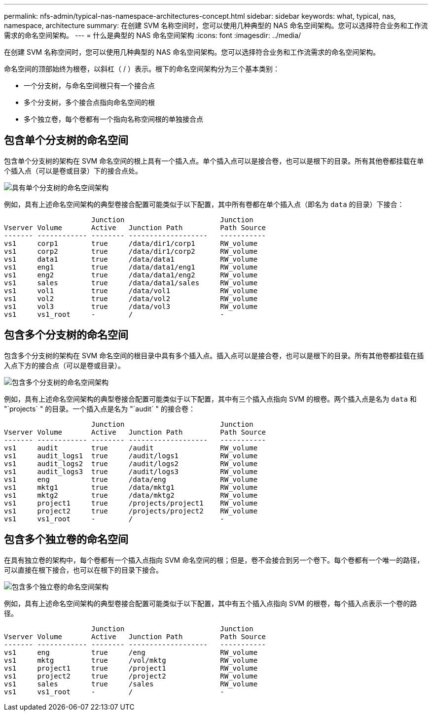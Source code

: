 ---
permalink: nfs-admin/typical-nas-namespace-architectures-concept.html 
sidebar: sidebar 
keywords: what, typical, nas, namespace, architecture 
summary: 在创建 SVM 名称空间时，您可以使用几种典型的 NAS 命名空间架构。您可以选择符合业务和工作流需求的命名空间架构。 
---
= 什么是典型的 NAS 命名空间架构
:icons: font
:imagesdir: ../media/


[role="lead"]
在创建 SVM 名称空间时，您可以使用几种典型的 NAS 命名空间架构。您可以选择符合业务和工作流需求的命名空间架构。

命名空间的顶部始终为根卷，以斜杠（ / ）表示。根下的命名空间架构分为三个基本类别：

* 一个分支树，与命名空间根只有一个接合点
* 多个分支树，多个接合点指向命名空间的根
* 多个独立卷，每个卷都有一个指向名称空间根的单独接合点




== 包含单个分支树的命名空间

包含单个分支树的架构在 SVM 命名空间的根上具有一个插入点。单个插入点可以是接合卷，也可以是根下的目录。所有其他卷都挂载在单个插入点（可以是卷或目录）下的接合点处。

image::../media/namespace-architecture-with-single-branched-tree.gif[具有单个分支树的命名空间架构]

例如，具有上述命名空间架构的典型卷接合配置可能类似于以下配置，其中所有卷都在单个插入点（即名为 `data` 的目录）下接合：

[listing]
----

                     Junction                       Junction
Vserver Volume       Active   Junction Path         Path Source
------- ------------ -------- -------------------   -----------
vs1     corp1        true     /data/dir1/corp1      RW_volume
vs1     corp2        true     /data/dir1/corp2      RW_volume
vs1     data1        true     /data/data1           RW_volume
vs1     eng1         true     /data/data1/eng1      RW_volume
vs1     eng2         true     /data/data1/eng2      RW_volume
vs1     sales        true     /data/data1/sales     RW_volume
vs1     vol1         true     /data/vol1            RW_volume
vs1     vol2         true     /data/vol2            RW_volume
vs1     vol3         true     /data/vol3            RW_volume
vs1     vs1_root     -        /                     -
----


== 包含多个分支树的命名空间

包含多个分支树的架构在 SVM 命名空间的根目录中具有多个插入点。插入点可以是接合卷，也可以是根下的目录。所有其他卷都挂载在插入点下方的接合点（可以是卷或目录）。

image::../media/namespace-architecture-with-multiple-branched-trees.png[包含多个分支树的命名空间架构]

例如，具有上述命名空间架构的典型卷接合配置可能类似于以下配置，其中有三个插入点指向 SVM 的根卷。两个插入点是名为 `data` 和 "`projects` " 的目录。一个插入点是名为 "`audit` " 的接合卷：

[listing]
----

                     Junction                       Junction
Vserver Volume       Active   Junction Path         Path Source
------- ------------ -------- -------------------   -----------
vs1     audit        true     /audit                RW_volume
vs1     audit_logs1  true     /audit/logs1          RW_volume
vs1     audit_logs2  true     /audit/logs2          RW_volume
vs1     audit_logs3  true     /audit/logs3          RW_volume
vs1     eng          true     /data/eng             RW_volume
vs1     mktg1        true     /data/mktg1           RW_volume
vs1     mktg2        true     /data/mktg2           RW_volume
vs1     project1     true     /projects/project1    RW_volume
vs1     project2     true     /projects/project2    RW_volume
vs1     vs1_root     -        /                     -
----


== 包含多个独立卷的命名空间

在具有独立卷的架构中，每个卷都有一个插入点指向 SVM 命名空间的根；但是，卷不会接合到另一个卷下。每个卷都有一个唯一的路径，可以直接在根下接合，也可以在根下的目录下接合。

image::../media/namespace-architecture-with-multiple-standalone-volumes.gif[包含多个独立卷的命名空间架构]

例如，具有上述命名空间架构的典型卷接合配置可能类似于以下配置，其中有五个插入点指向 SVM 的根卷，每个插入点表示一个卷的路径。

[listing]
----

                     Junction                       Junction
Vserver Volume       Active   Junction Path         Path Source
------- ------------ -------- -------------------   -----------
vs1     eng          true     /eng                  RW_volume
vs1     mktg         true     /vol/mktg             RW_volume
vs1     project1     true     /project1             RW_volume
vs1     project2     true     /project2             RW_volume
vs1     sales        true     /sales                RW_volume
vs1     vs1_root     -        /                     -
----